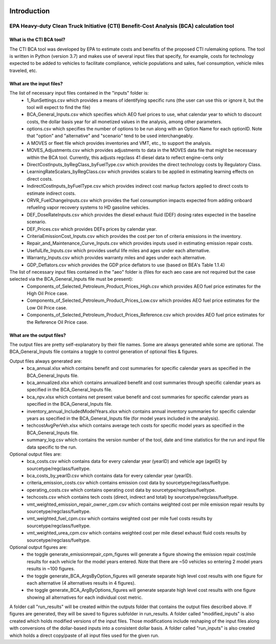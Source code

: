 .. image:: https://www.epa.gov/sites/production/files/2013-06/epa_seal_verysmall.gif


Introduction
============


EPA Heavy-duty Clean Truck Initiative (CTI) Benefit-Cost Analysis (BCA) calculation tool
^^^^^^^^^^^^^^^^^^^^^^^^^^^^^^^^^^^^^^^^^^^^^^^^^^^^^^^^^^^^^^^^^^^^^^^^^^^^^^^^^^^^^^^^

What is the CTI BCA tool?
-------------------------

The CTI BCA tool was developed by EPA to estimate costs and benefits of the proposed CTI rulemaking options. The tool is written in Python (version 3.7) and makes use of several input files that
specify, for example, costs for technology expected to be added to vehicles to facilitate compliance, vehicle populations and sales, fuel consumption, vehicle miles traveled, etc.

What are the input files?
-------------------------

The list of necessary input files contained in the "inputs" folder is:
    - 1_RunSettings.csv which provides a means of identifying specific runs (the user can use this or ignore it, but the tool will expect to find the file)
    - BCA_General_Inputs.csv which specifies which AEO fuel prices to use, what calendar year to which to discount costs, the dollar basis year for all monetized values in the analysis, among other parameters.
    - options.csv which specifies the number of options to be run along with an Option Name for each optionID. Note that "option" and "alternative" and "scenario" tend to be used interchangeably.
    - A MOVES or fleet file which provides inventories and VMT, etc., to support the analysis.
    - MOVES_Adjustments.csv which provides adjustments to data in the MOVES data file that might be necessary within the BCA tool. Currently, this adjusts regclass 41 diesel data to reflect engine-certs only
    - DirectCostInputs_byRegClass_byFuelType.csv which provides the direct technology costs by Regulatory Class.
    - LearningRateScalars_byRegClass.csv which provides scalars to be applied in estimating learning effects on direct costs.
    - IndirectCostInputs_byFuelType.csv which provides indirect cost markup factors applied to direct costs to estimate indirect costs.
    - ORVR_FuelChangeInputs.csv which provides the fuel consumption impacts expected from adding onboard refueling vapor recovery systems to HD gasoline vehicles.
    - DEF_DoseRateInputs.csv which provides the diesel exhaust fluid (DEF) dosing rates expected in the baseline scenario.
    - DEF_Prices.csv which provides DEFs prices by calendar year.
    - CriteriaEmissionCost_Inputs.csv which provides the cost per ton of criteria emissions in the inventory.
    - Repair_and_Maintenance_Curve_Inputs.csv which provides inputs used in estimating emission repair costs.
    - UsefulLife_Inputs.csv which provides useful life miles and ages under each alternative.
    - Warranty_Inputs.csv which provides warranty miles and ages under each alternative.
    - GDP_Deflators.csv which provides the GDP price deflators to use (based on BEA's Table 1.1.4)

The list of necessary input files contained in the "aeo" folder is (files for each aeo case are not required but the case selected via the BCA_General_Inputs file must be present):
    - Components_of_Selected_Petroleum_Product_Prices_High.csv which provides AEO fuel price estimates for the High Oil Price case.
    - Components_of_Selected_Petroleum_Product_Prices_Low.csv which provides AEO fuel price estimates for the Low Oil Price case.
    - Components_of_Selected_Petroleum_Product_Prices_Reference.csv which provides AEO fuel price estimates for the Reference Oil Price case.

What are the output files?
--------------------------
The output files are pretty self-explanatory by their file names. Some are always generated while some are optional. The BCA_General_Inputs file contains a toggle to control generation of optional files & figures.

Output files always generated are:
    - bca_annual.xlsx which contains benefit and cost summaries for specific calendar years as specified in the BCA_General_Inputs file.
    - bca_annualized.xlsx which contains annualized benefit and cost summaries through specific calendar years as specified in the BCA_General_Inputs file.
    - bca_npv.xlsx which contains net present value benefit and cost summaries for specific calendar years as specified in the BCA_General_Inputs file.
    - inventory_annual_IncludedModelYears.xlsx which contains annual inventory summaries for specific calendar years as specified in the BCA_General_Inputs file (for model years included in the analysis).
    - techcostAvgPerVeh.xlsx which contains average tech costs for specific model years as specified in the BCA_General_Inputs file.
    - summary_log.csv which contains the version number of the tool, date and time statistics for the run and input file data specific to the run.

Optional output files are:
    - bca_costs.csv which contains data for every calendar year (yearID) and vehicle age (ageID) by sourcetype/regclass/fueltype.
    - bca_costs_by_yearID.csv which contains data for every calendar year (yearID).
    - criteria_emission_costs.csv which contains emission cost data by sourcetype/regclass/fueltype.
    - operating_costs.csv which contains operating cost data by sourcetype/regclass/fueltype.
    - techcosts.csv which contains tech costs (direct, indirect and total) by sourcetype/regclass/fueltype.
    - vmt_weighted_emission_repair_owner_cpm.csv which contains weighted cost per mile emission repair results by sourcetype/regclass/fueltype.
    - vmt_weighted_fuel_cpm.csv which contains weighted cost per mile fuel costs results by sourcetype/regclass/fueltype.
    - vmt_weighted_urea_cpm.csv which contains weighted cost per mile diesel exhaust fluid costs results by sourcetype/regclass/fueltype.

Optional output figures are:
    - the toggle generate_emissionrepair_cpm_figures will generate a figure showing the emission repair cost/mile results for each vehicle for the model years entered. Note that there are ~50 vehicles so entering 2 model years results in ~100 figures.
    - the toggle generate_BCA_ArgsByOption_figures will generate separate high level cost results with one figure for each alternative (4 alternatives results in 4 figures).
    - the toggle generate_BCA_ArgByOptions_figures will generate separate high level cost results with one figure showing all alternatives for each individual cost metric.

A folder call "run_results" will be created within the outputs folder that contains the output files described above. If figures are generated, they will be saved to figures subfolder in run_results.
A folder called "modified_inputs" is also created which holds modified versions of the input files. Those modifications include reshaping of the input files along with conversions of the
dollar-based inputs into a consistent dollar basis.
A folder called "run_inputs" is also created which holds a direct copy/paste of all input files used for the given run.
